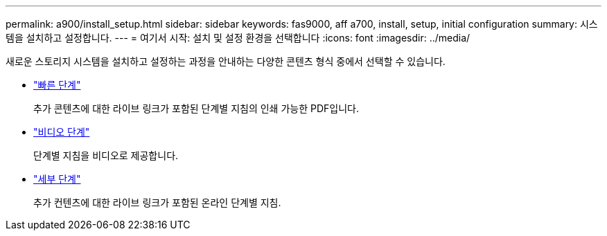 ---
permalink: a900/install_setup.html 
sidebar: sidebar 
keywords: fas9000, aff a700, install, setup, initial configuration 
summary: 시스템을 설치하고 설정합니다. 
---
= 여기서 시작: 설치 및 설정 환경을 선택합니다
:icons: font
:imagesdir: ../media/


[role="lead"]
새로운 스토리지 시스템을 설치하고 설정하는 과정을 안내하는 다양한 콘텐츠 형식 중에서 선택할 수 있습니다.

* link:../a900/install_quick_guide.html["빠른 단계"^]
+
추가 콘텐츠에 대한 라이브 링크가 포함된 단계별 지침의 인쇄 가능한 PDF입니다.

* link:../a900/install_videos.html["비디오 단계"^]
+
단계별 지침을 비디오로 제공합니다.

* link:../a900/install_detailed_guide.html["세부 단계"^]
+
추가 컨텐츠에 대한 라이브 링크가 포함된 온라인 단계별 지침.


